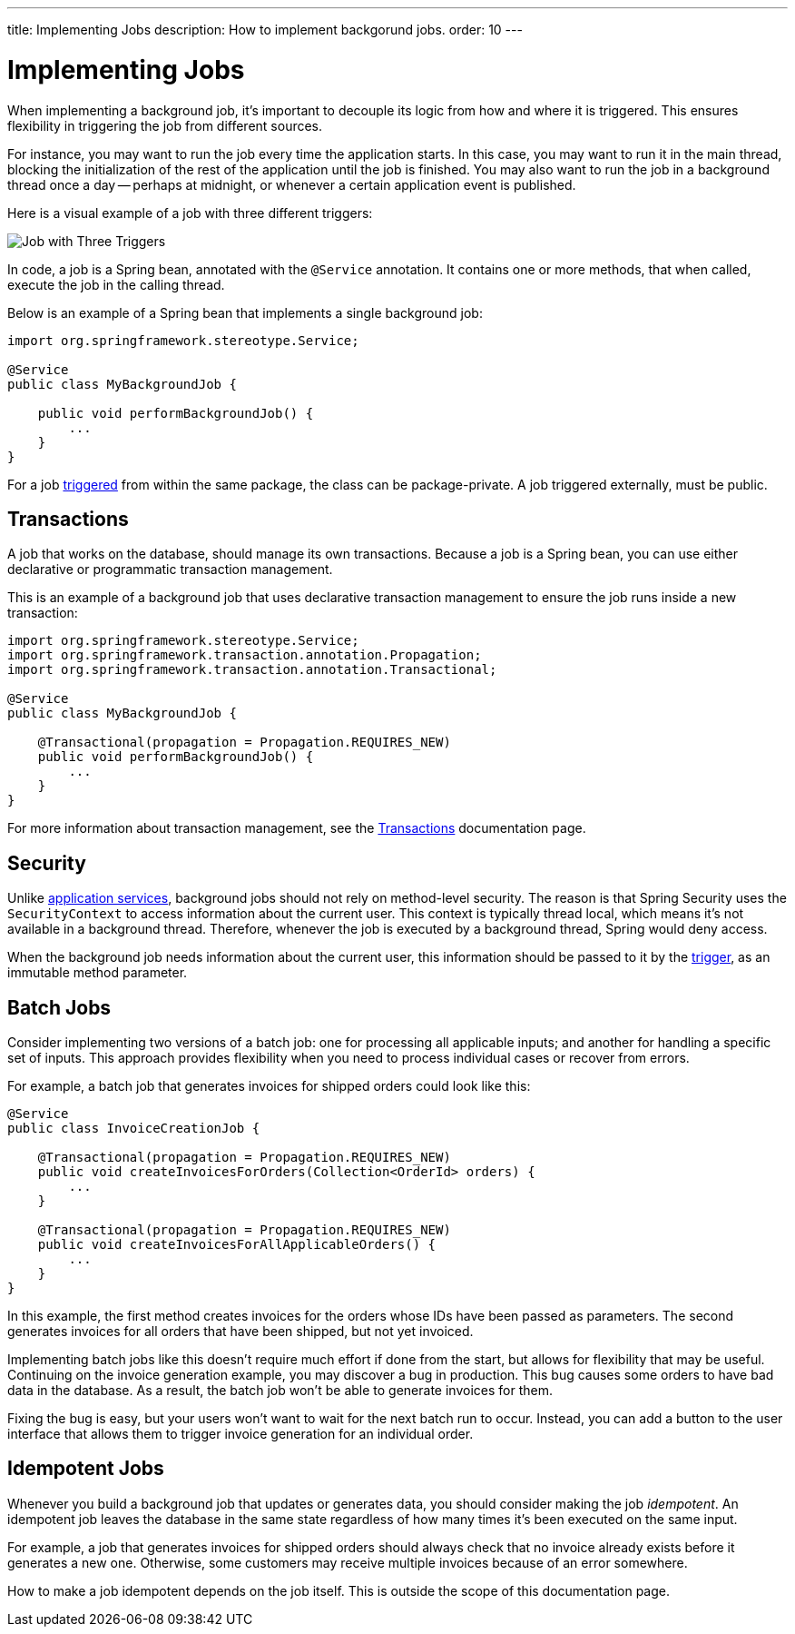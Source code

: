 ---
title: Implementing Jobs
description: How to implement backgorund jobs.
order: 10
---


= Implementing Jobs

When implementing a background job, it's important to decouple its logic from how and where it is triggered. This ensures flexibility in triggering the job from different sources.

For instance, you may want to run the job every time the application starts. In this case, you may want to run it in the main thread, blocking the initialization of the rest of the application until the job is finished. You may also want to run the job in a background thread once a day -- perhaps at midnight, or whenever a certain application event is published.

Here is a visual example of a job with three different triggers:

image::images/job-and-triggers.png[Job with Three Triggers]

In code, a job is a Spring bean, annotated with the `@Service` annotation. It contains one or more methods, that when called, execute the job in the calling thread. 

Below is an example of a Spring bean that implements a single background job:

[source,java]
----
import org.springframework.stereotype.Service;

@Service
public class MyBackgroundJob {

    public void performBackgroundJob() {
        ...
    }
}
----

For a job <<triggers#,triggered>> from within the same package, the class can be package-private. A job triggered externally, must be public.


== Transactions

A job that works on the database, should manage its own transactions. Because a job is a Spring bean, you can use either declarative or programmatic transaction management. 

This is an example of a background job that uses declarative transaction management to ensure the job runs inside a new transaction:

[source,java]
----
import org.springframework.stereotype.Service;
import org.springframework.transaction.annotation.Propagation;
import org.springframework.transaction.annotation.Transactional;

@Service
public class MyBackgroundJob {

    @Transactional(propagation = Propagation.REQUIRES_NEW)
    public void performBackgroundJob() {
        ...
    }
}
----

For more information about transaction management, see the <<../consistency/transactions#,Transactions>> documentation page.

== Security

Unlike <<../application-services#,application services>>, background jobs should not rely on method-level security. The reason is that Spring Security uses the `SecurityContext` to access information about the current user. This context is typically thread local, which means it's not available in a background thread. Therefore, whenever the job is executed by a background thread, Spring would deny access.

When the background job needs information about the current user, this information should be passed to it by the <<triggers#,trigger>>, as an immutable method parameter.


== Batch Jobs

Consider implementing two versions of a batch job: one for processing all applicable inputs; and another for handling a specific set of inputs. This approach provides flexibility when you need to process individual cases or recover from errors.

For example, a batch job that generates invoices for shipped orders could look like this:

[source,java]
----
@Service
public class InvoiceCreationJob {

    @Transactional(propagation = Propagation.REQUIRES_NEW)
    public void createInvoicesForOrders(Collection<OrderId> orders) {
        ...
    }

    @Transactional(propagation = Propagation.REQUIRES_NEW)
    public void createInvoicesForAllApplicableOrders() {
        ...
    }
}
----

In this example, the first method creates invoices for the orders whose IDs have been passed as parameters. The second generates invoices for all orders that have been shipped, but not yet invoiced.

Implementing batch jobs like this doesn't require much effort if done from the start, but allows for flexibility that may be useful. Continuing on the invoice generation example, you may discover a bug in production. This bug causes some orders to have bad data in the database. As a result, the batch job won't be able to generate invoices for them. 

Fixing the bug is easy, but your users won't want to wait for the next batch run to occur. Instead, you can add a button to the user interface that allows them to trigger invoice generation for an individual order.


== Idempotent Jobs

Whenever you build a background job that updates or generates data, you should consider making the job _idempotent_. An idempotent job leaves the database in the same state regardless of how many times it's been executed on the same input.

For example, a job that generates invoices for shipped orders should always check that no invoice already exists before it generates a new one. Otherwise, some customers may receive multiple invoices because of an error somewhere.

How to make a job idempotent depends on the job itself. This is outside the scope of this documentation page.
